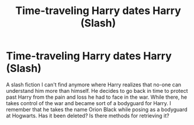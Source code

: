 #+TITLE: Time-traveling Harry dates Harry (Slash)

* Time-traveling Harry dates Harry (Slash)
:PROPERTIES:
:Author: OliverBellwood
:Score: 8
:DateUnix: 1578548028.0
:DateShort: 2020-Jan-09
:FlairText: What's That Fic?
:END:
A slash fiction I can't find anymore where Harry realizes that no-one can understand him more than himself. He decides to go back in time to protect past Harry from the pain and loss he had to face in the war. While there, he takes control of the war and became sort of a bodyguard for Harry. I remember that he takes the name Orion Black while posing as a bodyguard at Hogwarts. Has it been deleted? Is there methods for retrieving it?

